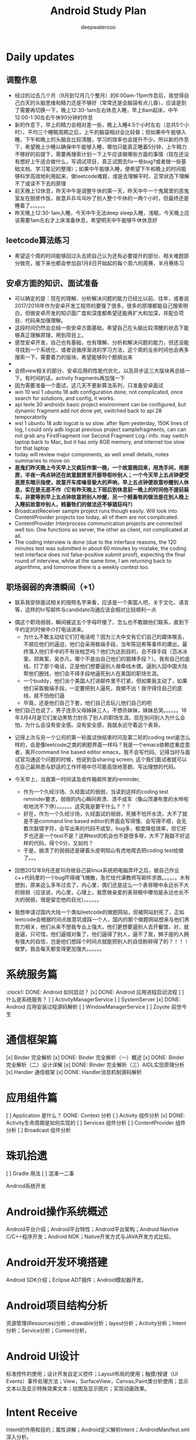 #+latex_class: cn-article
#+title: Android Study Plan
#+author: deepwaterooo

* Daily updates

** 调整作息
- 经过的过去几个月（9月到12月几个整月）的6:00am-11pm作息后，我觉得自己白天的头脑思维和精力还是不够好（常常还是会脑袋有点儿昏），应该是到了需要再切换一下，晚上12:30-1am左右休息入睡，早上6am起床，中午12:00-1:30左右午休90分钟的作息
- 新的作息下，早上的精力会相对差一些，晚上入睡4.5个小时左右（总共5个小时），平均三个睡眠周期之后，上午的脑袋相对会比较昏；但如果中午能够入睡，下午和晚上的头脑会比较清醒，学习的效率也会提升不少。所以新的作息下，希望晚上少睡以确保中午能够入睡，哪怕只能真正睡着5分钟，上午精力不够好的前提下，需要再搜索计划一下上午应该做哪些方面的事情（现在还没有想好上午适合做什么，写调试项目，真正试图去fix一些bug?或者做一些基础文档、学习笔记的整理）；如果中午能够入睡，便希望下午和晚上的时间能够科学高效地利用起来，做leetcode难题，或是去理解平时、正常状态下理解不了或读不下去的原理
- 前天晚上12休息，昨天中午是调整午休的第一天，昨天中午一个鬼窝里的恶鬼室友在厨房作饭，故意乒乒乓乓吵了别人整个午休的一两个小时，但最终还是睡着了。。。。。。
- 昨天晚上12:30-1am入睡，今天中午无法deep sleep入睡，浅眠，今天晚上应该需要1am左右才上床准备休息，希望明天中午能够午休休息好

** leetcode算法练习
- 希望这个周的时间能够回过头去把自己认为还有必要提升的部分、相关难题部分做完，接下来也都会参加自1月8日开始起的每个周六的周赛，半月赛练习

** 安卓方面的知识、面试准备
- 可以确定的是：现在的理解、分析解决问题的能力已经比以前、往年，或者说2017/2018年作为安卓开发工程师的要强了很多，很多的原理都能自己搜索明白，但做安卓开发的知识面广度和深度都希望还能再扩大和加深，并配合项目、代码来加强理解。
- 这段时间仍然会总结一些安卓方面基础，希望自己在头脑比较清醒的状态下能够真正理解原理，用到项目上。
- 感觉安卓开发，自己也有基础，也有理解、分析和解决问题的能力，但还没能寻找到一个系统化、或者说循序渐进的学习方法，这个周的业余时间也会再多搜索一下，需要着力的版块，希望能够列个题纲出来
- 
- 会把view相关的部分、安卓应用的性能代优化，以及异步这三大版块再总结一下。有时间的话，activity fragments再加强一下
- 因为需要准备一个面试，这几天不更新算法系列，只准备安卓面试
- win 10 wsl 1 ubuntu 18 adb configuration done, not complicated, once search for solutions, and config, it works.
- api levle 30 androidx basic project environment can be configured, but dynamic fragment add not done yet, switched back to api 28 temporatorily
- wsl 1 ubuntu 18 adb logcat is so slow. after 9pm yesterday, 150K lines of log, I could only adb logcat previous project samplefragments, can can not grab any FirstFragment nor Second Fragment Log.i info. may switch laptop back to Mac, but it has only 8GB memory, and internet too slow for that laptop
- today will review major components, as well small details, notes summaries to move on
- *恶鬼们昨天晚上今天早上又疯狂作案一晚，一个故意晚回来，用洗手间，用厨房，半夜一两点钟还在故意厨房里开厨导柜吵别人；一个今天早上五点钟便受恶房东暗示指使，故意开车库噪音极大的声响，早上五点钟便故意吵醒别人休息，实在是无恶不作（它有昨天晚上下班后到休息前一晚上的时间他不提前装车，非要等到早上五点钟故意把别人吵醒，另一个贱畜牲的做法是在别人晚上入睡前故意吵别人，贱蓄牲们的做法还不够猖狂吗?）*
- BroadcastReceiver sample project runs though easily. Will look into ContentProvider projects too today, all of them are not complicated.
- ContentProvider Interprocess communication projects are connected well too. One functions as server, the other as client, not complicated at all.
- The coding interview is done (due to the interface reasons, the 120 minutes test was submitted in about 60 minutes by mistake, the coding test interface does not false-positive submit proof), expecting the final round of interview, while at the same time, I am returning back to algorithms, and tomorrow there is a weekly contest too.
** 职场弱弱的奔溃瞬间（+1）
- 联系我安排面试相关的按照名字来看，应该是一个美国人吧，关于文化、语言等，这样的hr写邮件与candidate沟通应该会相对比较顺利一点
  
[[./pic/buddy.png]]
  - 偶这个职场弱弱，瞬间被这五个字母吓傻了，怎么也不敢跟他们联系，直到下午约定的时候中介打电话进来。
    - 为什么不敢主动给它们打电话呢？因为三大中文有它们自己的媒体喉舌，不顺应他们的逼迫，他们会采用极端手段，当年陈冠希等事件的爆出，最终落入他们手中的不有张柏芝吗？他们为达到目的，会不择手段（范冰冰案，郑爽案，吴亦凡，哪个不是出自己他们的狠辣手段？）。我有自己的底线，打了那个电话，正是他们想要逼别人做牵线木偶，逼别人回中国大陆帮他们圈钱，他们会不择手段地逼死别人在美国的职场生涯。
    - 一个buddy，他们派个美国人打进邮件里不打紧，但如果我主动了，如果他们采取极端手段，一定要把别人逼死，我做不出！我守得住自己的底线，就不怕他们逼
    - 毕竟，还是他们自己下套，他们自己去玩儿他们自己的吧
  - 他们自己也说了，男子连杀父母姊妹三人，不想杀妹妹，妹妹总哭。。。。。。18年3月4月是它们发动黑势力封杀了别人的职场生涯。现在别问别人为什么会怕，为什么会没有安全感。没有安全感，我就永远守着这个表哥。
- 记得上次与另一个公司的第一轮面试快结束时问及第二轮的coding test是怎么样的，会是像leetcode之类的刷题界面一样吗？我是一个emacs依赖症重症患者，离开command line based editor emacs，我不会写代码。记得当时与面试官沟通这个问题的时候，他说到会sharing screen, 这个我们面试者就可以在自己最熟悉与舒适的工作环境中尽可能高效地答题、写出理想的代码。
- 今天早上，当我第一时间读及收件箱邮件里的reminder, 
  
  [[./pic/req.png]]
  - 作为一个久经沙场、久经面试的弱弱，当读到这样的coding test reminder要求，弱弱的内心瞬间奔溃、溃不成军（像山顶瀑布里的水哗啦啦地流不下停）。。。。。。这究竟是要干什么？？？
  - 好在，作为一个久经沙场，久经面试的弱弱，死猪不怕开水烫，大不了就是不是command line based editor的界面会写得慢、会写得不顺，会无数次敲错字符，会写出来的代码不成型，bug多，极度降低效率，但它好歹也还是一个test不是？这种test的机会也不是很多呀，大不了我敲不好这样的代码，得个0分，又如何？
  - 于是，崩溃了的弱弱还是硬着头皮明知山有虎地爬去把coding test给做了。。。
- 回想2012年9月还是10月继自己装linux系统把电脑弄坏之后，被自己作业c++代码里的一个bug吓得魂飞魄散，急忙给代课教师写邮件求救。。。。。。木有想到，原来这么多年过去了，内心里，偶们还是这么一个表哥眼中永远长不大的弱弱（应该说，内心里，心理上，我愿做亲爱的表哥眼中哪怕是永远也长不大的弱弱，很是留恋他的目光）。。。。。。 
- 我想申请过国内大陆一个类似leetcode的做题网站，但被网站封死了，正如leetcode会根据时间点故意坑或踩一个人，国内的那个做题网站想来与他们黑势力相关，他们从来不想我专业上强大，他们更想要逼别人去开餐馆，对，就是逼，只可惜，他们逼错对象了，他们逼得了别人，逼不了我，狮子座的人拥有强大的自信，岂是他们想踩个时间点就能把别人的自信粉碎得了的？！！！做梦。我会每天都变得更加强大。。。。。。
* 系统服务篇
:clock1: DONE: Android 如何启动？
[x] DONE: Android 应用进程启动流程
[ ] 什么是系统服务？
[ ] ActivityManagerService
[ ] SystemServer
[x] DONE: Android 应用安装过程源码解析
[ ] WindowManagerService
[ ] Zoyote 前世今生

* 通信框架篇
[x] Binder 完全解析
[x] DONE: Binder 完全解析（一）概述
[x] DONE: Binder 完全解析（二）设计详解
[x] DONE: Binder 完全解析（三）AIDL实现原理分析
[x] Handler 通信框架
[x] DONE: Handler消息机制源码解析

* 应用组件篇
[ ] Application 是什么？
DONE: Context 分析
[ ] Activity 组件分析
[x] DONE: Activity生命周期是如何实现的
[ ] Services 组件分析
[ ] ContentProvider 组件分析
[ ] Broadcast 组件分析

* 珠玑拾遗
[ ] Gradle 用法
[ ] 混淆一二事

Andriod系统开发

* Android操作系统概述
Android平台介绍；Android平台特性；Android平台架构；Android Navtive C/C++程序开发；Android NDK；Native开发方式与JAVA开发方式比较。
* Android开发环境搭建
Android SDK介绍；Eclipse ADT插件；Android模拟器开发。
* Android项目结构分析
资源管理(Resources)分析；drawable分析；layout分析；Activity分析；Intent分析；Service分析；Content分析。
* Android UI设计
标准控件的使用；设计开发自定义控件；Layout布局的使用；触摸/按键（UI Events）事件处理方法；View，SurfaceView，Canvas,Paint类分析使用；显示文本以及显示特殊效果文本；绘图及显示图片；实现动画效果。
* Intent Receive
Intent的作用和目的；属性讲解；Android定义解析Intent；AndroidManifest.xml深入分析。
* Service
什么是Service，如何使用Service，Service的生命周期，BroadcastReceiver的使用。
* Content Provider
SQLite介绍，创建Content Providers，使用Content Providers，使用URI语法进行增删改查。
* Android高级应用开发
访问本地通讯录；网络连接的相关知识；流媒体的处理；URLConnection和HttpURLConnection的应用；
HttpClient的分析；本地文件浏览管理；音视频播放处理；Widget应用开发。
* Android程序发布部署建
Android 调试桥；启用logcat日志调试；模拟器上安装删除软件；打包* 签名和安装软件到设备。
* Android 底层架构分析
移植Android到新的硬件平台；需要支持Linux 操作系统的硬件平台架构分析；支持Android的Linux内核特性分析；为Linux内核增加Android特性；移植Android Debug Bridge调试接口；编写／移植Android内核驱动；硬件支持double frame buffer/page flipping；bionic库移植与优化；Dalvik Vm移植；第三方应用程序移植；建立Android移植开发平台；新的嵌入式处理器引入的Android相关问题；获得高效的Android工具链。
* Android移植
支持ARM11的Linux-2.6.28内核新特性简介；移植LCD double buffer驱动；移植触摸屏驱动；移植Android键盘驱动；移植Wifi驱动支持Android上网功能；移植电源管理驱动，支持Android电池管理；部署Android系统到实际ARM11平台。
* 阶段项目实战与测试
通过对ITelephony接口和ISms接口以及AIDL在Android程序中的开发应用，开发一个打电话和发短信的程序。

* 自定义view Android 11 api level android M 
** gradle.properties
#+BEGIN_SRC xm
android.useAndroidX=true
landroid.enableJetifier=true
#+END_SRC
- 什么是Jetifier？ 例如，要使用androidx打包的依赖项创建新项目，此新项目需要在gradle.properties文件中添加以下行：

java version 8
 compileOptions {
        sourceCompatibility JavaVersion.VERSION_1_8
        targetCompatibility JavaVersion.VERSION_1_8
    }

import android.os.Bundle;
import android.support.design.widget.FloatingActionButton;
import android.support.design.widget.Snackbar;
import android.view.View;
import android.view.Menu;
import android.view.MenuItem;
import androidx.appcompat.app.AppCompatActivity;
import androidx.appcompat.widget.Toolbar;
import com.google.android.material.floatingactionbutton.FloatingActionButton;
import com.google.android.material.snackbar.Snackbar;

    <com.me.generalprac.CustomTitleView
        android:layout_width="match_parent"
        android:layout_height="wrap_content"/>
    <include layout="@layout/custom_title"/>
